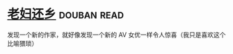 * [[https://book.douban.com/subject/26986883/][老妇还乡]]    :douban:read:
发现一个新的作家，就好像发现一个新的 AV 女优一样令人惊喜（我只是喜欢这个比喻猥琐）
